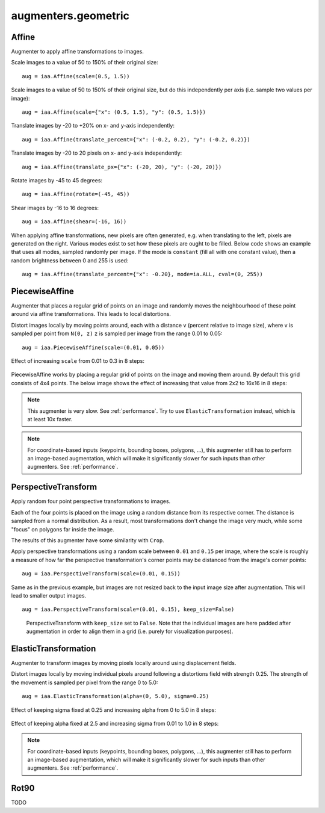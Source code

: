********************
augmenters.geometric
********************


Affine
------

Augmenter to apply affine transformations to images.

Scale images to a value of 50 to 150% of their original size::

    aug = iaa.Affine(scale=(0.5, 1.5))

.. figure:: ../../images/overview_of_augmenters/geometric/affine_scale.jpg
    :alt: Affine scale

Scale images to a value of 50 to 150% of their original size,
but do this independently per axis (i.e. sample two values per image)::

    aug = iaa.Affine(scale={"x": (0.5, 1.5), "y": (0.5, 1.5)})

.. figure:: ../../images/overview_of_augmenters/geometric/affine_scale_independently.jpg
    :alt: Affine scale independently

Translate images by -20 to +20% on x- and y-axis independently::

    aug = iaa.Affine(translate_percent={"x": (-0.2, 0.2), "y": (-0.2, 0.2)})

.. figure:: ../../images/overview_of_augmenters/geometric/affine_translate_percent.jpg
    :alt: Affine translate percent

Translate images by -20 to 20 pixels on x- and y-axis independently::

    aug = iaa.Affine(translate_px={"x": (-20, 20), "y": (-20, 20)})

.. figure:: ../../images/overview_of_augmenters/geometric/affine_translate_px.jpg
    :alt: Affine translate pixel

Rotate images by -45 to 45 degrees::

    aug = iaa.Affine(rotate=(-45, 45))

.. figure:: ../../images/overview_of_augmenters/geometric/affine_rotate.jpg
    :alt: Affine rotate

Shear images by -16 to 16 degrees::

    aug = iaa.Affine(shear=(-16, 16))

.. figure:: ../../images/overview_of_augmenters/geometric/affine_shear.jpg
    :alt: Affine shear

When applying affine transformations, new pixels are often generated, e.g. when
translating to the left, pixels are generated on the right. Various modes
exist to set how these pixels are ought to be filled. Below code shows an
example that uses all modes, sampled randomly per image. If the mode is
``constant`` (fill all with one constant value), then a random brightness
between 0 and 255 is used::

    aug = iaa.Affine(translate_percent={"x": -0.20}, mode=ia.ALL, cval=(0, 255))

.. figure:: ../../images/overview_of_augmenters/geometric/affine_fill.jpg
    :alt: Affine fill modes


PiecewiseAffine
---------------

Augmenter that places a regular grid of points on an image and randomly
moves the neighbourhood of these point around via affine transformations.
This leads to local distortions.

Distort images locally by moving points around, each with a distance v (percent
relative to image size), where v is sampled per point from ``N(0, z)``
``z`` is sampled per image from the range 0.01 to 0.05::

    aug = iaa.PiecewiseAffine(scale=(0.01, 0.05))

.. figure:: ../../images/overview_of_augmenters/geometric/piecewiseaffine.jpg
    :alt: PiecewiseAffine

.. figure:: ../../images/overview_of_augmenters/geometric/piecewiseaffine_checkerboard.jpg
    :alt: PiecewiseAffine

Effect of increasing ``scale`` from 0.01 to 0.3 in 8 steps:

.. figure:: ../../images/overview_of_augmenters/geometric/piecewiseaffine_vary_scales.jpg
    :alt: PiecewiseAffine varying scales

PiecewiseAffine works by placing a regular grid of points on the image
and moving them around. By default this grid consists of 4x4 points.
The below image shows the effect of increasing that value from 2x2 to 16x16
in 8 steps:

.. figure:: ../../images/overview_of_augmenters/geometric/piecewiseaffine_vary_grid.jpg
    :alt: PiecewiseAffine varying grid

.. note::

    This augmenter is very slow. See :ref:`performance`.
    Try to use ``ElasticTransformation`` instead, which is at least 10x
    faster.

.. note::

    For coordinate-based inputs (keypoints, bounding boxes, polygons,
    ...), this augmenter still has to perform an image-based augmentation,
    which will make it significantly slower for such inputs than other
    augmenters. See :ref:`performance`.


PerspectiveTransform
--------------------

Apply random four point perspective transformations to images.

Each of the four points is placed on the image using a random distance from
its respective corner. The distance is sampled from a normal distribution.
As a result, most transformations don't change the image very much, while
some "focus" on polygons far inside the image.

The results of this augmenter have some similarity with ``Crop``.

Apply perspective transformations using a random scale between ``0.01``
and ``0.15`` per image, where the scale is roughly a measure of how far
the perspective transformation's corner points may be distanced from the
image's corner points::

    aug = iaa.PerspectiveTransform(scale=(0.01, 0.15))

.. figure:: ../../images/overview_of_augmenters/geometric/perspectivetransform.jpg
    :alt: PerspectiveTransform

Same as in the previous example, but images are not resized back to
the input image size after augmentation. This will lead to smaller
output images. ::

    aug = iaa.PerspectiveTransform(scale=(0.01, 0.15), keep_size=False)

.. figure:: ../../images/overview_of_augmenters/geometric/perspectivetransform_keep_size_false.jpg
    :alt: PerspectiveTransform with keep_size=False

    PerspectiveTransform with ``keep_size`` set to ``False``.
    Note that the individual images are here padded after augmentation in
    order to align them in a grid (i.e. purely for visualization purposes).


ElasticTransformation
---------------------

Augmenter to transform images by moving pixels locally around using
displacement fields.

Distort images locally by moving individual pixels around following
a distortions field with strength 0.25. The strength of the movement is
sampled per pixel from the range 0 to 5.0::

    aug = iaa.ElasticTransformation(alpha=(0, 5.0), sigma=0.25)

.. figure:: ../../images/overview_of_augmenters/geometric/elastictransformations.jpg
    :alt: ElasticTransformation

Effect of keeping sigma fixed at 0.25 and increasing alpha from 0 to 5.0
in 8 steps:

.. figure:: ../../images/overview_of_augmenters/geometric/elastictransformations_vary_alpha.jpg
    :alt: ElasticTransformation varying alpha

Effect of keeping alpha fixed at 2.5 and increasing sigma from 0.01 to 1.0
in 8 steps:

.. figure:: ../../images/overview_of_augmenters/geometric/elastictransformations_vary_sigmas.jpg
    :alt: ElasticTransformation varying sigma

.. note::

    For coordinate-based inputs (keypoints, bounding boxes, polygons,
    ...), this augmenter still has to perform an image-based augmentation,
    which will make it significantly slower for such inputs than other
    augmenters. See :ref:`performance`.


Rot90
-----

TODO


